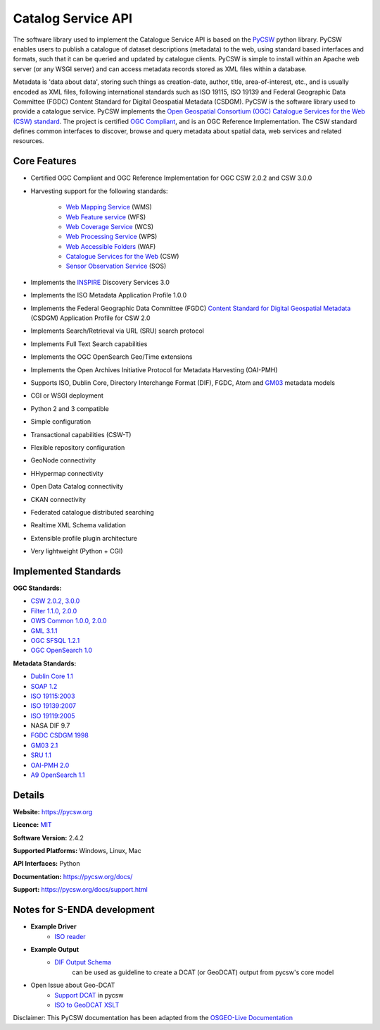 Catalog Service API
""""""""""""""""""""

The software library used to implement the Catalogue Service API is based on the `PyCSW <https://pycsw.org/>`__  python
library.  PyCSW enables users to publish a catalogue of dataset descriptions (metadata) to the web,
using standard based interfaces and formats, such that it can be queried and updated by catalogue
clients. PyCSW is simple to install within an Apache web server (or any WSGI server) and can access
metadata records stored as XML files within a database.

Metadata is 'data about data', storing such things as creation-date, author, title,
area-of-interest, etc., and is usually encoded as XML files, following international standards such
as ISO 19115, ISO 19139 and Federal Geographic Data Committee (FGDC) Content Standard for Digital Geospatial Metadata (CSDGM).  PyCSW is the software library used to provide a catalogue
service. PyCSW implements the  `Open Geospatial Consortium (OGC) Catalogue Services for the Web (CSW) standard
<https://www.opengeospatial.org/standards/cat>`_. The project is certified `OGC Compliant`_, and is
an OGC Reference Implementation. The CSW standard defines common interfaces to discover, browse and
query metadata about spatial data, web services and related resources.

Core Features
===============

* Certified OGC Compliant and OGC Reference Implementation for OGC CSW 2.0.2 and CSW 3.0.0
* Harvesting support for the following standards:

   * `Web Mapping Service <https://www.opengeospatial.org/standards/wms>`__ (WMS)
   * `Web Feature service <https://www.opengeospatial.org/standards/wfs>`__ (WFS)
   * `Web Coverage Service <https://www.opengeospatial.org/standards/wcs>`__ (WCS)
   * `Web Processing Service <https://www.opengeospatial.org/standards/wps>`__ (WPS)
   * `Web Accessible Folders <https://ioos.github.io/catalog/pages/registry/waf_creation/>`__ (WAF)
   * `Catalogue Services for the Web <https://www.opengeospatial.org/standards/cat>`__ (CSW)
   * `Sensor Observation Service <https://www.opengeospatial.org/standards/sos>`__ (SOS)

* Implements the `INSPIRE <https://inspire.ec.europa.eu/>`__ Discovery Services 3.0
* Implements the ISO Metadata Application Profile 1.0.0
* Implements the Federal Geographic Data Committee (FGDC) `Content Standard for Digital Geospatial Metadata <https://www.fgdc.gov/metadata/csdgm-standard>`__ (CSDGM) Application Profile for CSW 2.0
* Implements Search/Retrieval via URL (SRU) search protocol
* Implements Full Text Search capabilities
* Implements the OGC OpenSearch Geo/Time extensions
* Implements the Open Archives Initiative Protocol for Metadata Harvesting (OAI-PMH)
* Supports ISO, Dublin Core, Directory Interchange Format (DIF), FGDC, Atom and `GM03 <https://www.geocat.admin.ch/en/dokumentation/gm03.html>`__ metadata models
* CGI or WSGI deployment
* Python 2 and 3 compatible
* Simple configuration
* Transactional capabilities (CSW-T)
* Flexible repository configuration
* GeoNode connectivity
* HHypermap connectivity
* Open Data Catalog connectivity
* CKAN connectivity
* Federated catalogue distributed searching
* Realtime XML Schema validation
* Extensible profile plugin architecture
* Very lightweight (Python + CGI)


Implemented Standards
==========================

**OGC Standards:**

* `CSW 	2.0.2, 3.0.0 <https://www.opengeospatial.org/standards/cat>`__
* `Filter 	1.1.0, 2.0.0 <https://www.opengeospatial.org/standards/filter>`__
* `OWS Common 	1.0.0, 2.0.0 <https://www.opengeospatial.org/standards/common.>`__
* `GML 	3.1.1 <https://www.opengeospatial.org/standards/gml>`__
* `OGC SFSQL 	1.2.1 <https://www.opengeospatial.org/standards/sfs>`__
* `OGC OpenSearch  1.0 <https://www.opengeospatial.org/standards/opensearchgeo>`__

**Metadata Standards:**

* `Dublin Core 	1.1 <https://www.dublincore.org/specifications/dublin-core/dces/>`__
* `SOAP 	1.2 <https://www.w3.org/TR/soap/>`__
* `ISO 19115:2003 <https://www.iso.org/standard/26020.html>`__
* `ISO 19139:2007 <https://www.iso.org/standard/32557.html>`__
* `ISO 19119:2005 <https://www.iso.org/standard/39890.html>`__
* NASA DIF 9.7
* `FGDC CSDGM 1998 <https://www.fgdc.gov/standards/projects/metadata/base-metadata/index_html>`__
* `GM03  2.1 <https://www.geocat.admin.ch/en/dokumentation/gm03.html>`__
* `SRU 	1.1 <https://www.loc.gov/standards/sru/sru-1-1.html>`__
* `OAI-PMH   2.0 <http://www.openarchives.org/OAI/openarchivesprotocol.html>`__
* `A9 OpenSearch 	1.1 <https://github.com/dewitt/opensearch/blob/master/opensearch-1-1-draft-6.md>`__

Details
===========

**Website:** https://pycsw.org

**Licence:** `MIT`_

**Software Version:** 2.4.2

**Supported Platforms:** Windows, Linux, Mac

**API Interfaces:** Python

**Documentation:** https://pycsw.org/docs/

**Support:** https://pycsw.org/docs/support.html

Notes for S-ENDA development
==============================

* **Example Driver**
    - `ISO reader <https://github.com/geopython/pycsw/blob/master/pycsw/plugins/profiles/apiso/apiso.py>`__
* **Example Output**
    - `DIF Output Schema <https://github.com/geopython/pycsw/blob/master/pycsw/plugins/outputschemas/dif.py>`__
       can be used as guideline to create a DCAT (or GeoDCAT) output from pycsw's core model
* Open Issue about Geo-DCAT
    - `Support DCAT <https://github.com/geopython/pycsw/issues/257>`__ in pycsw
    - `ISO to GeoDCAT XSLT <https://github.com/SEMICeu/iso-19139-to-dcat-ap>`__

.. _`Python`: https://www.python.org/
.. _`MIT`: https://docs.pycsw.org/en/latest/license.html
.. _`OGC Compliant`: https://www.opengeospatial.org/resource/products/details/?pid=1374
.. _`OGC Reference Implementation`: http://demo.pycsw.org/

Disclaimer: This PyCSW documentation has been adapted from the `OSGEO-Live Documentation
<https://osgeo.github.io/OSGeoLive-doc/en/index.html>`__
